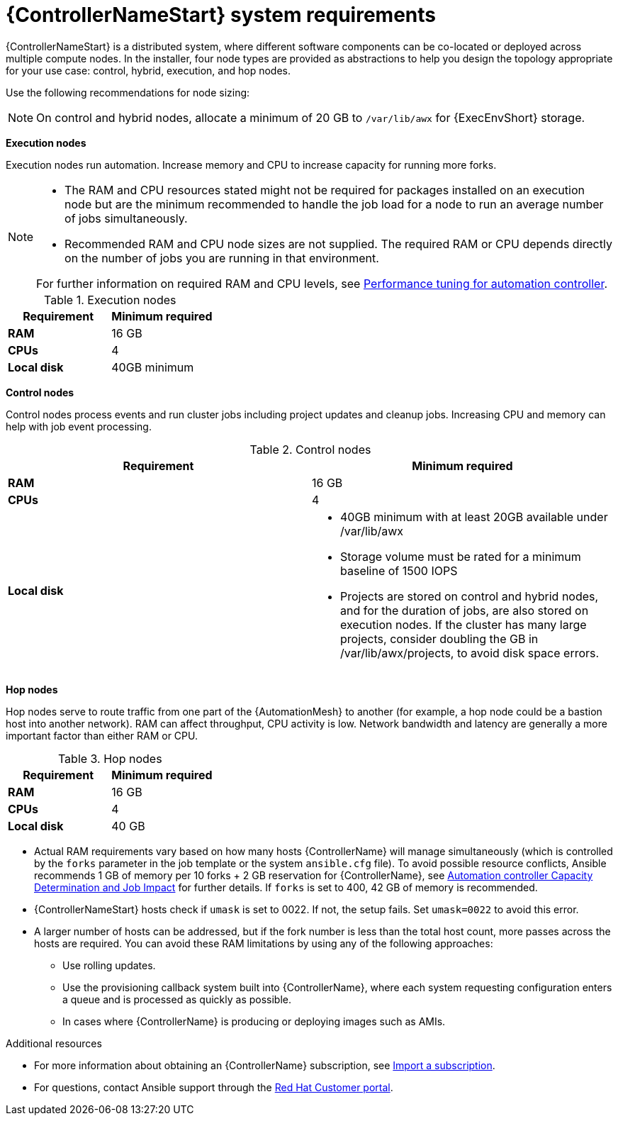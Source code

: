[id="ref-controller-system-requirements"]

= {ControllerNameStart} system requirements

{ControllerNameStart} is a distributed system, where different software components can be co-located or deployed across multiple compute nodes.
In the installer, four node types are provided as abstractions to help you design the topology appropriate for your use case: control, hybrid, execution, and hop nodes.

Use the following recommendations for node sizing:

[NOTE]
====
On control and hybrid nodes, allocate a minimum of 20 GB to `/var/lib/awx` for {ExecEnvShort} storage.
====

*Execution nodes* 

Execution nodes run automation. Increase memory and CPU to increase capacity for running more forks.

[NOTE]
====
* The RAM and CPU resources stated might not be required for packages installed on an execution node but are the minimum recommended to handle the job load for a node to run an average number of jobs simultaneously.

* Recommended RAM and CPU node sizes are not supplied.
The required RAM or CPU depends directly on the number of jobs you are running in that environment.

For further information on required RAM and CPU levels, see link:{BaseURL}/red_hat_ansible_automation_platform/2.4/html/automation_controller_administration_guide/assembly-controller-improving-performance[Performance tuning for automation controller].
====

.Execution nodes

[cols="a,a",options="header"]
|===
h| Requirement | Minimum required
| *RAM* | 16 GB
| *CPUs* | 4
| *Local disk* | 40GB minimum
|===

*Control nodes*

Control nodes process events and run cluster jobs including project updates and cleanup jobs. Increasing CPU and memory can help with job event processing.

.Control nodes

[cols="a,a",options="header"]
|===
h| Requirement | Minimum required
| *RAM* | 16 GB
| *CPUs* | 4
| *Local disk* a|
* 40GB minimum with at least 20GB available under /var/lib/awx
* Storage volume must be rated for a minimum baseline of 1500 IOPS
* Projects are stored on control and hybrid nodes, and for the duration of jobs, are also stored on execution nodes. If the cluster has many large projects, consider doubling the GB in /var/lib/awx/projects, to avoid disk space errors.
|===

*Hop nodes*

Hop nodes serve to route traffic from one part of the {AutomationMesh} to another (for example, a hop node could be a bastion host into another network). RAM can affect throughput, CPU activity is low. Network bandwidth and latency are generally a more important factor than either RAM or CPU.

.Hop nodes

[cols="a,a",options="header"]
|===
h| Requirement | Minimum required
| *RAM* | 16 GB
| *CPUs* | 4
| *Local disk* | 40 GB
|===

* Actual RAM requirements vary based on how many hosts {ControllerName} will manage simultaneously (which is controlled by the `forks` parameter in the job template or the system `ansible.cfg` file).
To avoid possible resource conflicts, Ansible recommends 1 GB of memory per 10 forks + 2 GB reservation for {ControllerName}, see link:{BaseURL}/red_hat_ansible_automation_platform/2.4/html/automation_controller_user_guide/controller-jobs#controller-capacity-determination[Automation controller Capacity Determination and Job Impact] for further details. If `forks` is set to 400, 42 GB of memory is recommended.
* {ControllerNameStart} hosts check if `umask` is set to 0022. If not, the setup fails. Set `umask=0022` to avoid this error.
* A larger number of hosts can be addressed, but if the fork number is less than the total host count, more passes across the hosts are required. You can avoid these RAM limitations by using any of the following approaches:
** Use rolling updates.
** Use the provisioning callback system built into {ControllerName}, where each system requesting configuration enters a queue and is processed as quickly as possible.
** In cases where {ControllerName} is producing or deploying images such as AMIs.

[role="_additional-resources"]
.Additional resources

* For more information about obtaining an {ControllerName} subscription, see link:{BaseURL}/red_hat_ansible_automation_platform/2.4/html/automation_controller_user_guide/controller-managing-subscriptions#controller-importing-subscriptions[Import a subscription].
* For questions, contact Ansible support through the link:https://access.redhat.com/[Red Hat Customer portal].
